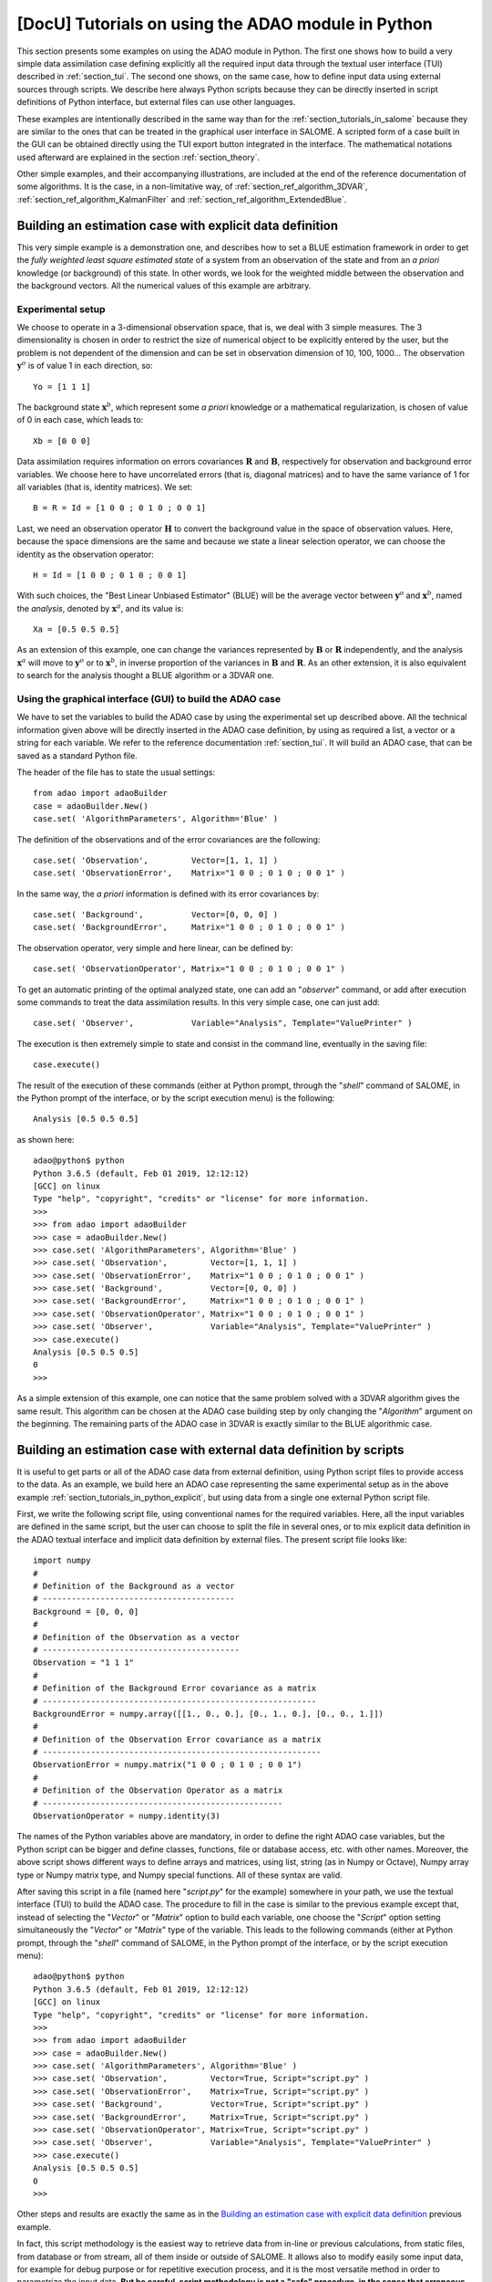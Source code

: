 ..
   Copyright (C) 2008-2022 EDF R&D

   This file is part of SALOME ADAO module.

   This library is free software; you can redistribute it and/or
   modify it under the terms of the GNU Lesser General Public
   License as published by the Free Software Foundation; either
   version 2.1 of the License, or (at your option) any later version.

   This library is distributed in the hope that it will be useful,
   but WITHOUT ANY WARRANTY; without even the implied warranty of
   MERCHANTABILITY or FITNESS FOR A PARTICULAR PURPOSE.  See the GNU
   Lesser General Public License for more details.

   You should have received a copy of the GNU Lesser General Public
   License along with this library; if not, write to the Free Software
   Foundation, Inc., 59 Temple Place, Suite 330, Boston, MA  02111-1307 USA

   See http://www.salome-platform.org/ or email : webmaster.salome@opencascade.com

   Author: Jean-Philippe Argaud, jean-philippe.argaud@edf.fr, EDF R&D

.. _section_tutorials_in_python:

================================================================================
**[DocU]** Tutorials on using the ADAO module in Python
================================================================================

.. |eficas_totui| image:: images/eficas_totui.png
   :align: middle
   :scale: 50%

This section presents some examples on using the ADAO module in Python. The
first one shows how to build a very simple data assimilation case defining
explicitly all the required input data through the textual user interface (TUI)
described in :ref:`section_tui`. The second one shows, on the same case, how to
define input data using external sources through scripts. We describe here
always Python scripts because they can be directly inserted in script
definitions of Python interface, but external files can use other languages.

These examples are intentionally described in the same way than for the
:ref:`section_tutorials_in_salome` because they are similar to the ones that
can be treated in the graphical user interface in SALOME. A scripted form of a
case built in the GUI can be obtained directly using the TUI export button
|eficas_totui| integrated in the interface. The mathematical notations used
afterward are explained in the section :ref:`section_theory`.

Other simple examples, and their accompanying illustrations, are included at
the end of the reference documentation of some algorithms. It is the case, in a
non-limitative way, of  :ref:`section_ref_algorithm_3DVAR`,
:ref:`section_ref_algorithm_KalmanFilter` and
:ref:`section_ref_algorithm_ExtendedBlue`.

.. _section_tutorials_in_python_explicit:

Building an estimation case with explicit data definition
---------------------------------------------------------

This very simple example is a demonstration one, and describes how to set a
BLUE estimation framework in order to get the *fully weighted least square
estimated state* of a system from an observation of the state and from an *a
priori* knowledge (or background) of this state. In other words, we look for
the weighted middle between the observation and the background vectors. All the
numerical values of this example are arbitrary.

Experimental setup
++++++++++++++++++

We choose to operate in a 3-dimensional observation space, that is, we deal
with 3 simple measures. The 3 dimensionality is chosen in order to restrict the
size of numerical object to be explicitly entered by the user, but the problem
is not dependent of the dimension and can be set in observation dimension of
10, 100, 1000... The observation :math:`\mathbf{y}^o` is of value 1 in each
direction, so:
::

    Yo = [1 1 1]

The background state :math:`\mathbf{x}^b`, which represent some *a priori*
knowledge or a mathematical regularization, is chosen of value of 0 in each
case, which leads to:
::

    Xb = [0 0 0]

Data assimilation requires information on errors covariances :math:`\mathbf{R}`
and :math:`\mathbf{B}`, respectively for observation and background error
variables. We choose here to have uncorrelated errors (that is, diagonal
matrices) and to have the same variance of 1 for all variables (that is,
identity matrices). We set:
::

    B = R = Id = [1 0 0 ; 0 1 0 ; 0 0 1]

Last, we need an observation operator :math:`\mathbf{H}` to convert the
background value in the space of observation values. Here, because the space
dimensions are the same and because we state a linear selection operator, we
can choose the identity as the observation operator:
::

    H = Id = [1 0 0 ; 0 1 0 ; 0 0 1]

With such choices, the "Best Linear Unbiased Estimator" (BLUE) will be the
average vector between :math:`\mathbf{y}^o` and :math:`\mathbf{x}^b`, named the
*analysis*, denoted by :math:`\mathbf{x}^a`, and its value is:
::

    Xa = [0.5 0.5 0.5]

As an extension of this example, one can change the variances represented by
:math:`\mathbf{B}` or :math:`\mathbf{R}` independently, and the analysis
:math:`\mathbf{x}^a` will move to :math:`\mathbf{y}^o` or to
:math:`\mathbf{x}^b`, in inverse proportion of the variances in
:math:`\mathbf{B}` and :math:`\mathbf{R}`. As an other extension, it is also
equivalent to search for the analysis thought a BLUE algorithm or a 3DVAR one.

Using the graphical interface (GUI) to build the ADAO case
++++++++++++++++++++++++++++++++++++++++++++++++++++++++++

We have to set the variables to build the ADAO case by using the experimental
set up described above. All the technical information given above will be
directly inserted in the ADAO case definition, by using as required a list, a
vector or a string for each variable. We refer to the reference documentation
:ref:`section_tui`. It will build an ADAO case, that can be saved as a standard
Python file.

The header of the file has to state the usual settings:
::

    from adao import adaoBuilder
    case = adaoBuilder.New()
    case.set( 'AlgorithmParameters', Algorithm='Blue' )

The definition of the observations and of the error covariances are the
following:
::

    case.set( 'Observation',         Vector=[1, 1, 1] )
    case.set( 'ObservationError',    Matrix="1 0 0 ; 0 1 0 ; 0 0 1" )

In the same way, the *a priori* information is defined with its error
covariances by:
::

    case.set( 'Background',          Vector=[0, 0, 0] )
    case.set( 'BackgroundError',     Matrix="1 0 0 ; 0 1 0 ; 0 0 1" )

The observation operator, very simple and here linear, can be defined by:
::

    case.set( 'ObservationOperator', Matrix="1 0 0 ; 0 1 0 ; 0 0 1" )

To get an automatic printing of the optimal analyzed state, one can add an
"*observer*" command, or add after execution some commands to treat the data
assimilation results. In this very simple case, one can just add:
::

    case.set( 'Observer',            Variable="Analysis", Template="ValuePrinter" )

The execution is then extremely simple to state and consist in the command
line, eventually in the saving file:
::

    case.execute()

The result of the execution of these commands (either at Python prompt, through
the "*shell*" command of SALOME, in the Python prompt of the interface, or by
the script execution menu) is the following:
::

    Analysis [0.5 0.5 0.5]

as shown here:
::

    adao@python$ python
    Python 3.6.5 (default, Feb 01 2019, 12:12:12)
    [GCC] on linux
    Type "help", "copyright", "credits" or "license" for more information.
    >>>
    >>> from adao import adaoBuilder
    >>> case = adaoBuilder.New()
    >>> case.set( 'AlgorithmParameters', Algorithm='Blue' )
    >>> case.set( 'Observation',         Vector=[1, 1, 1] )
    >>> case.set( 'ObservationError',    Matrix="1 0 0 ; 0 1 0 ; 0 0 1" )
    >>> case.set( 'Background',          Vector=[0, 0, 0] )
    >>> case.set( 'BackgroundError',     Matrix="1 0 0 ; 0 1 0 ; 0 0 1" )
    >>> case.set( 'ObservationOperator', Matrix="1 0 0 ; 0 1 0 ; 0 0 1" )
    >>> case.set( 'Observer',            Variable="Analysis", Template="ValuePrinter" )
    >>> case.execute()
    Analysis [0.5 0.5 0.5]
    0
    >>>

As a simple extension of this example, one can notice that the same problem
solved with a 3DVAR algorithm gives the same result. This algorithm can be
chosen at the ADAO case building step by only changing the "*Algorithm*"
argument on the beginning. The remaining parts of the ADAO case in 3DVAR is
exactly similar to the BLUE algorithmic case.

.. _section_tutorials_in_python_script:

Building an estimation case with external data definition by scripts
--------------------------------------------------------------------

It is useful to get parts or all of the ADAO case data from external
definition, using Python script files to provide access to the data. As an
example, we build here an ADAO case representing the same experimental setup as
in the above example :ref:`section_tutorials_in_python_explicit`, but using
data from a single one external Python script file.

First, we write the following script file, using conventional names for the
required variables. Here, all the input variables are defined in the same
script, but the user can choose to split the file in several ones, or to mix
explicit data definition in the ADAO textual interface and implicit data
definition by external files. The present script file looks like:
::

    import numpy
    #
    # Definition of the Background as a vector
    # ----------------------------------------
    Background = [0, 0, 0]
    #
    # Definition of the Observation as a vector
    # -----------------------------------------
    Observation = "1 1 1"
    #
    # Definition of the Background Error covariance as a matrix
    # ---------------------------------------------------------
    BackgroundError = numpy.array([[1., 0., 0.], [0., 1., 0.], [0., 0., 1.]])
    #
    # Definition of the Observation Error covariance as a matrix
    # ----------------------------------------------------------
    ObservationError = numpy.matrix("1 0 0 ; 0 1 0 ; 0 0 1")
    #
    # Definition of the Observation Operator as a matrix
    # --------------------------------------------------
    ObservationOperator = numpy.identity(3)

The names of the Python variables above are mandatory, in order to define the
right ADAO case variables, but the Python script can be bigger and define
classes, functions, file or database access, etc. with other names. Moreover,
the above script shows different ways to define arrays and matrices, using
list, string (as in Numpy or Octave), Numpy array type or Numpy matrix type,
and Numpy special functions. All of these syntax are valid.

After saving this script in a file (named here "*script.py*" for the example)
somewhere in your path, we use the textual interface (TUI) to build the ADAO
case. The procedure to fill in the case is similar to the previous example
except that, instead of selecting the "*Vector*" or "*Matrix*" option to build
each variable, one choose the "*Script*" option setting simultaneously the
"*Vector*" or "*Matrix*" type of the variable. This leads to the following
commands (either at Python prompt, through the "*shell*" command of SALOME, in
the Python prompt of the interface, or by the script execution menu):
::

    adao@python$ python
    Python 3.6.5 (default, Feb 01 2019, 12:12:12)
    [GCC] on linux
    Type "help", "copyright", "credits" or "license" for more information.
    >>>
    >>> from adao import adaoBuilder
    >>> case = adaoBuilder.New()
    >>> case.set( 'AlgorithmParameters', Algorithm='Blue' )
    >>> case.set( 'Observation',         Vector=True, Script="script.py" )
    >>> case.set( 'ObservationError',    Matrix=True, Script="script.py" )
    >>> case.set( 'Background',          Vector=True, Script="script.py" )
    >>> case.set( 'BackgroundError',     Matrix=True, Script="script.py" )
    >>> case.set( 'ObservationOperator', Matrix=True, Script="script.py" )
    >>> case.set( 'Observer',            Variable="Analysis", Template="ValuePrinter" )
    >>> case.execute()
    Analysis [0.5 0.5 0.5]
    0
    >>>

Other steps and results are exactly the same as in the `Building an estimation
case with explicit data definition`_ previous example.

In fact, this script methodology is the easiest way to retrieve data from
in-line or previous calculations, from static files, from database or from
stream, all of them inside or outside of SALOME. It allows also to modify
easily some input data, for example for debug purpose or for repetitive
execution process, and it is the most versatile method in order to parametrize
the input data. **But be careful, script methodology is not a "safe" procedure,
in the sense that erroneous data, or errors in calculations, can be directly
injected into the ADAO case execution. The user have to carefully verify the
content of his scripts.**
